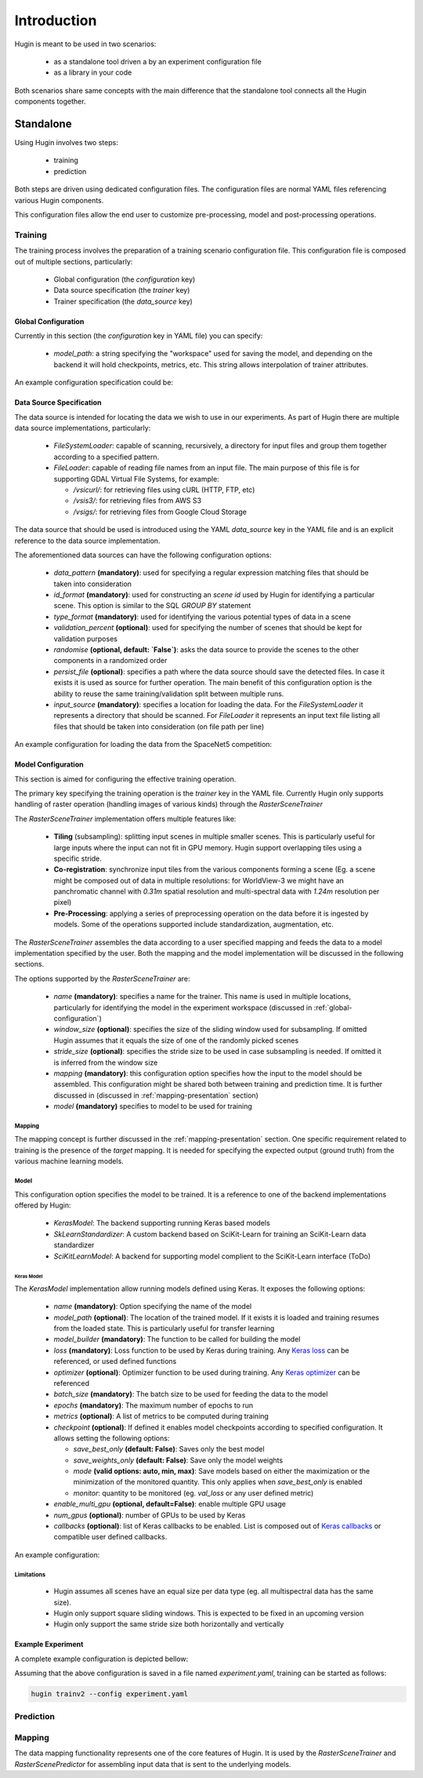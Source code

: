 Introduction
============

Hugin is meant to be used in two scenarios:

 - as a standalone tool driven a by an experiment configuration file
 - as a library in your code

Both scenarios share same concepts with the main difference that the standalone
tool connects all the Hugin components together.


Standalone
----------

Using Hugin involves two steps:

 - training
 - prediction

Both steps are driven using dedicated configuration files. The configuration
files are normal YAML files referencing various Hugin components.

This configuration files allow the end user to customize pre-processing, model and post-processing operations.

Training
~~~~~~~~

The training process involves the preparation of a training scenario configuration file.
This configuration file is composed out of multiple sections, particularly:

 - Global configuration (the `configuration` key)
 - Data source specification (the `trainer` key)
 - Trainer specification (the `data_source` key)

.. _global-configuration:

Global Configuration
::::::::::::::::::::

Currently in this section (the `configuration` key in YAML file) you can specify:

 - `model_path`: a string specifying the "workspace" used for saving the model, and depending on the backend it will hold checkpoints, metrics, etc. This string allows interpolation of trainer attributes.

An example configuration specification could be:

.. code-block:: yaml
   :linenos:

   configuration:
    model_path: "/home/user/experiments/{name}"

Data Source Specification
:::::::::::::::::::::::::

The data source is intended for locating the data we wish to use in our experiments.
As part of Hugin there are multiple data source implementations, particularly:

  - `FileSystemLoader`: capable of scanning, recursively, a directory for input files and group them together according to a specified pattern.
  - `FileLoader`: capable of reading file names from an input file. The main purpose of this file is for supporting GDAL Virtual File Systems, for example:

    - `/vsicurl/`: for retrieving files using cURL (HTTP, FTP, etc)
    - `/vsis3/`: for retrieving files from AWS S3
    - `/vsigs/`: for retrieving files from Google Cloud Storage

The data source that should be used is introduced using the YAML `data_source` key in the YAML file and is an explicit reference to the data source implementation.

The aforementioned data sources can have the following configuration options:

  - `data_pattern` **(mandatory)**: used for specifying a regular expression matching files that should be taken into consideration
  - `id_format` **(mandatory)**: used for constructing an `scene id` used by Hugin for identifying a particular scene. This option is similar to the SQL `GROUP BY` statement
  - `type_format` **(mandatory)**: used for identifying the various potential types of data in a scene
  - `validation_percent` **(optional)**: used for specifying the number of scenes that should be kept for validation purposes
  - `randomise` **(optional, default: `False`)**: asks the data source to provide the scenes to the other components in a randomized order
  - `persist_file` **(optional)**: specifies a path where the data source should save the detected files. In case it exists it is used as source for further operation. The main benefit of this configuration option is the ability to reuse the same training/validation split between multiple runs.
  - `input_source` **(mandatory)**: specifies a location for loading the data. For the `FileSystemLoader` it represents a directory that should be scanned. For `FileLoader` it represents an input text file listing all files that should be taken into consideration (on file path per line)

An example configuration for loading the data from the SpaceNet5 competition:

.. code-block:: yaml
   :linenos:

   data_source: !!python/object/apply:hugin.io.FileSystemLoader
    kwds:
      data_pattern: '(?P<category>[0-9A-Za-z_]+)_AOI_(?P<location>\d+(_[A-Za-z0-9]+)+)_(?P<type>(PS-MS|PS-RGB|MS|PAN))_(?P<idx>[A-Za-z0-9]+)(?P<gti>_GTI)?.(?P<extension>(tif|tiff|png|jpg|jp2))$'
      id_format: '{location}-{idx}'
      type_format: '{type}{gti}'
      validation_percent: 0.2
      randomise: True
      persist_file: "/storage/spacenet5/split1.yaml"
      input_source: "/storage/spacenet5"

Model Configuration
:::::::::::::::::::

This section is aimed for configuring the effective training operation.

The primary key specifying the training operation is the `trainer` key in the YAML file.
Currently Hugin only supports handling of raster operation (handling images of various kinds) through the `RasterSceneTrainer`

The `RasterSceneTrainer` implementation offers multiple features like:

 - **Tiling** (subsampling): splitting input scenes in multiple smaller scenes. This is particularly useful for large inputs where the input can not fit in GPU memory. Hugin support overlapping tiles using a specific stride.
 - **Co-registration**: synchronize input tiles from the various components forming a scene (Eg. a scene might be composed out of data in multiple resolutions: for WorldView-3 we might have an panchromatic channel with `0.31m` spatial resolution and multi-spectral data with `1.24m` resolution per pixel)
 - **Pre-Processing**: applying a series of preprocessing operation on the data before it is ingested by models. Some of the operations supported include standardization, augmentation, etc.

The `RasterSceneTrainer` assembles the data according to a user specified mapping and feeds the data to a model implementation specified by the user. Both the mapping and the model implementation will be discussed in the following sections.

The options supported by the `RasterSceneTrainer` are:

 - `name` **(mandatory)**: specifies a name for the trainer. This name is used in multiple locations, particularly for identifying the model in the experiment workspace (discussed in :ref:`global-configuration`)
 - `window_size` **(optional)**: specifies the size of the sliding window used for subsampling. If omitted Hugin assumes that it equals the size of one of the randomly picked scenes
 - `stride_size` **(optional)**: specifies the stride size to be used in case subsampling is needed. If omitted it is inferred from the window size
 - `mapping` **(mandatory)**: this configuration option specifies how the input to the model should be assembled. This configuration might be shared both between training and prediction time. It is further discussed in (discussed in :ref:`mapping-presentation` section)
 - `model` **(mandatory)** specifies to model to be used for training


Mapping
^^^^^^^

The mapping concept is further discussed in the :ref:`mapping-presentation` section.
One specific requirement related to training is the presence of the `target` mapping. It is needed for specifying the expected output (ground truth) from the various machine learning models.

Model
^^^^^

This configuration option specifies the model to be trained. It is a reference to one of the backend implementations offered by Hugin:

 - `KerasModel`: The backend supporting running Keras based models
 - `SkLearnStandardizer`: A custom backend based on SciKit-Learn for training an SciKit-Learn data standardizer
 - `SciKitLearnModel`: A backend for supporting model complient to the SciKit-Learn interface (ToDo)

Keras Model
+++++++++++

The `KerasModel` implementation allow running models defined using Keras. It exposes the following options:

 - `name` **(mandatory)**: Option specifying the name of the model
 - `model_path` **(optional)**: The location of the trained model. If it exists it is loaded and training resumes from the loaded state. This is particularly useful for transfer learning
 - `model_builder` **(mandatory)**: The function to be called for building the model
 - `loss` **(mandatory)**: Loss function to be used by Keras during training. Any `Keras loss <https://keras.io/losses/>`_ can be referenced, or used defined functions
 - `optimizer` **(optional)**: Optimizer function to be used during training. Any `Keras optimizer <https://keras.io/optimizers/>`_ can be referenced
 - `batch_size` **(mandatory)**: The batch size to be used for feeding the data to the model
 - `epochs` **(mandatory)**: The maximum number of epochs to run
 - `metrics` **(optional)**: A list of metrics to be computed during training
 - `checkpoint` **(optional)**: If defined it enables model checkpoints according to specified configuration. It allows setting the following options:

   - `save_best_only` **(default: False)**: Saves only the best model
   - `save_weights_only` **(default: False)**: Save only the model weights
   - `mode` **(valid options: auto, min, max)**: Save models  based on either the maximization or the minimization of the monitored quantity. This only applies when `save_best_only` is enabled
   - `monitor`: quantity to be monitored (eg. `val_loss` or any user defined metric)
 - `enable_multi_gpu` **(optional, default=False)**: enable multiple GPU usage
 - `num_gpus` **(optional)**: number of GPUs to be used by Keras
 - `callbacks` **(optional)**: list of Keras callbacks to be enabled. List is composed out of `Keras callbacks <https://keras.io/callbacks/>`_ or compatible user defined callbacks.

An example configuration:

.. code-block:: yaml
   :linenos:

    model: !!python/object/apply:hugin.engine.keras.KerasModel
      kwds:
        name: keras_model1
        model_builder: sn5.models.wnet.wnetv9:build_wnetv9
        batch_size: 200
        epochs: 9999
        metrics:
          - accuracy
          - !!python/name:hugin.tools.utils.dice_coef
          - !!python/name:hugin.tools.utils.jaccard_coef
        loss: categorical_crossentropy
        checkpoint:
          monitor: val_loss
        enable_multi_gpu: True
        num_gpus: 4
        optimizer: !!python/object/apply:keras.optimizers.Adam
          kwds:
            lr: !!float 0.0001
            beta_1: !!float 0.9
            beta_2: !!float 0.999
            epsilon: !!float 1e-8
        callbacks:
          - !!python/object/apply:keras.callbacks.EarlyStopping
            kwds:
              monitor: 'val_dice_coef'
              min_delta: 0
              patience: 40
              verbose: 1
              mode: 'auto'
              baseline: None
              restore_best_weights: False



Limitations
^^^^^^^^^^^

 - Hugin assumes all scenes have an equal size per data type (eg. all multispectral data has the same size).
 - Hugin only support square sliding windows. This is expected to be fixed in an upcoming version
 - Hugin only support the same stride size both horizontally and vertically

Example Experiment
::::::::::::::::::

A complete example configuration is depicted bellow:


.. code-block:: yaml
   :linenos:

   configuration:
    model_path: "/home/user/experiments/{name}"
   data_source: !!python/object/apply:hugin.io.FileSystemLoader
    kwds:
      data_pattern: '(?P<category>[0-9A-Za-z_]+)_AOI_(?P<location>\d+(_[A-Za-z0-9]+)+)_(?P<type>(PS-MS|PS-RGB|MS|PAN))_(?P<idx>[A-Za-z0-9]+)(?P<gti>_GTI)?.(?P<extension>(tif|tiff|png|jpg|jp2))$'
      id_format: '{location}-{idx}'
      type_format: '{type}{gti}'
      validation_percent: 0.2
      randomise: True
      persist_file: "/storage/spacenet5/split1.yaml"
      input_source: "/storage/spacenet5"
   trainer: !!python/object/apply:hugin.infer.scene.RasterSceneTrainer
            kwds:
              name: raster_keras_trainerv2
              stride_size: 100
              window_size: [256, 256]
              model: !!python/object/apply:hugin.engine.keras.KerasModel
                kwds:
                  name: keras_model1
                  model_builder: sn5.models.wnet.wnetv9:build_wnetv9
                  batch_size: 200
                  epochs: 9999
                  metrics:
                    - accuracy
                    - !!python/name:hugin.tools.utils.dice_coef
                    - !!python/name:hugin.tools.utils.jaccard_coef
                  loss: categorical_crossentropy
                  checkpoint:
                    monitor: val_loss
                  enable_multi_gpu: True
                  num_gpus: 4
                  optimizer: !!python/object/apply:keras.optimizers.Adam
                    kwds:
                      lr: !!float 0.0001
                      beta_1: !!float 0.9
                      beta_2: !!float 0.999
                      epsilon: !!float 1e-8
                  callbacks:
                    - !!python/object/apply:keras.callbacks.EarlyStopping
                      kwds:
                        monitor: 'val_dice_coef'
                        min_delta: 0
                        patience: 40
                        verbose: 1
                        mode: 'auto'
                        baseline: None
                        restore_best_weights: False
              mapping:
                inputs:
                  input_1:
                    primary: True
                    channels:
                      - [ "PAN", 1 ]
                    window_size: [256, 256]
                  input_2:
                    window_size: [64, 64]
                    channels:
                      - [ "MS", 1 ]
                      - [ "MS", 5 ]
                      - [ "MS", 4 ]
                      - [ "MS", 8 ]
                target:
                  output_1:
                    channels:
                      - [ "PAN_GTI", 1 ]
                    preprocessing:
                      - !!python/object/apply:hugin.io.loader.BinaryCategoricalConverter
                        kwds:
                          do_categorical: False


Assuming that the above configuration is saved in a file named `experiment.yaml`, training can be started as follows:


.. code-block:: bash

   hugin trainv2 --config experiment.yaml


Prediction
~~~~~~~~~~

.. _mapping-presentation:

Mapping
~~~~~~~

The data mapping functionality represents one of the core features of Hugin.
It is used by the `RasterSceneTrainer` and `RasterScenePredictor` for assembling input data that is sent to the underlying models.
